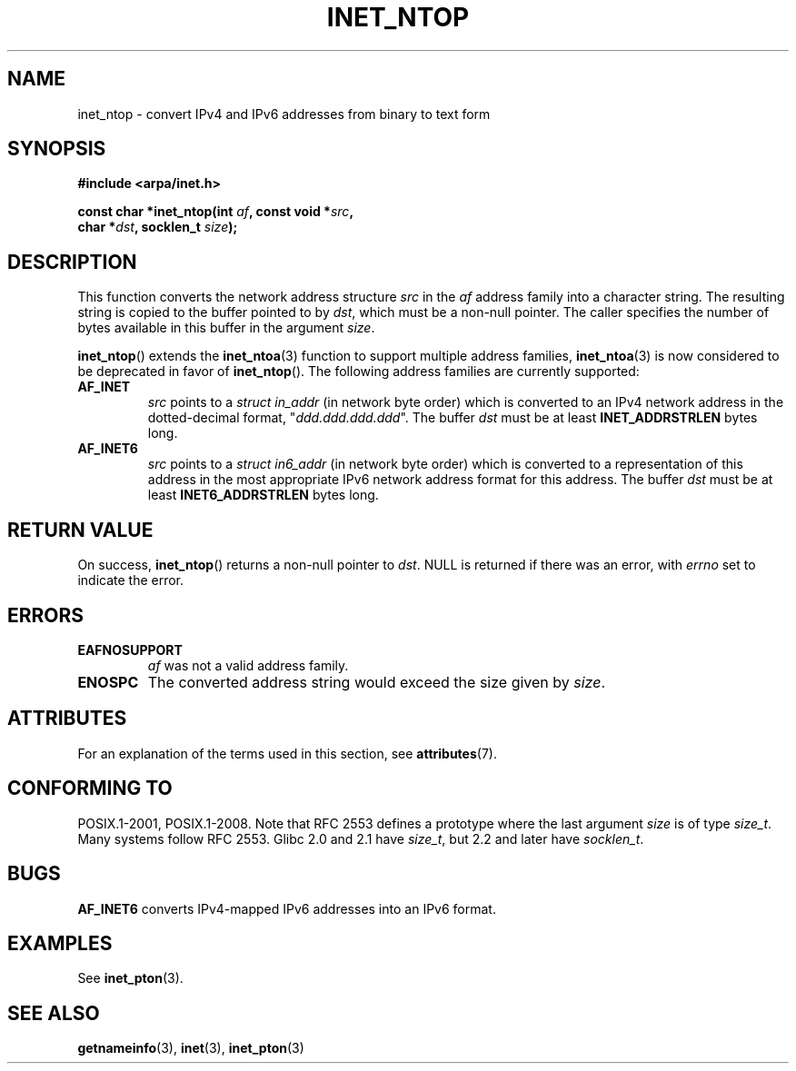 .\" Copyright 2000 Sam Varshavchik <mrsam@courier-mta.com>
.\"
.\" %%%LICENSE_START(VERBATIM)
.\" Permission is granted to make and distribute verbatim copies of this
.\" manual provided the copyright notice and this permission notice are
.\" preserved on all copies.
.\"
.\" Permission is granted to copy and distribute modified versions of this
.\" manual under the conditions for verbatim copying, provided that the
.\" entire resulting derived work is distributed under the terms of a
.\" permission notice identical to this one.
.\"
.\" Since the Linux kernel and libraries are constantly changing, this
.\" manual page may be incorrect or out-of-date.  The author(s) assume no
.\" responsibility for errors or omissions, or for damages resulting from
.\" the use of the information contained herein.  The author(s) may not
.\" have taken the same level of care in the production of this manual,
.\" which is licensed free of charge, as they might when working
.\" professionally.
.\"
.\" Formatted or processed versions of this manual, if unaccompanied by
.\" the source, must acknowledge the copyright and authors of this work.
.\" %%%LICENSE_END
.\"
.\" References: RFC 2553
.TH INET_NTOP 3 2020-06-09 "Linux" "Linux Programmer's Manual"
.SH NAME
inet_ntop \- convert IPv4 and IPv6 addresses from binary to text form
.SH SYNOPSIS
.nf
.B #include <arpa/inet.h>
.PP
.BI "const char *inet_ntop(int " "af" ", const void *" "src" ,
.BI "                      char *" "dst" ", socklen_t " "size" );
.fi
.SH DESCRIPTION
This function converts the network address structure
.I src
in the
.I af
address family into a character string.
The resulting string is copied to the buffer pointed to by
.IR dst ,
which must be a non-null pointer.
The caller specifies the number of bytes available in this buffer in
the argument
.IR size .
.PP
.BR inet_ntop ()
extends the
.BR inet_ntoa (3)
function to support multiple address families,
.BR inet_ntoa (3)
is now considered to be deprecated in favor of
.BR inet_ntop ().
The following address families are currently supported:
.TP
.B AF_INET
.I src
points to a
.I struct in_addr
(in network byte order)
which is converted to an IPv4 network address in
the dotted-decimal format, "\fIddd.ddd.ddd.ddd\fP".
The buffer
.I dst
must be at least
.B INET_ADDRSTRLEN
bytes long.
.TP
.B AF_INET6
.I src
points to a
.I struct in6_addr
(in network byte order)
which is converted to a representation of this address in the
most appropriate IPv6 network address format for this address.
The buffer
.I dst
must be at least
.B INET6_ADDRSTRLEN
bytes long.
.SH RETURN VALUE
On success,
.BR inet_ntop ()
returns a non-null pointer to
.IR dst .
NULL is returned if there was an error, with
.I errno
set to indicate the error.
.SH ERRORS
.TP
.B EAFNOSUPPORT
.I af
was not a valid address family.
.TP
.B ENOSPC
The converted address string would exceed the size given by
.IR size .
.SH ATTRIBUTES
For an explanation of the terms used in this section, see
.BR attributes (7).
.TS
allbox;
lb lb lb
l l l.
Interface	Attribute	Value
T{
.BR inet_ntop ()
T}	Thread safety	MT-Safe locale
.TE
.sp 1
.SH CONFORMING TO
POSIX.1-2001, POSIX.1-2008.
Note that RFC\ 2553 defines a prototype where the last argument
.I size
is of type
.IR size_t .
Many systems follow RFC\ 2553.
Glibc 2.0 and 2.1 have
.IR size_t ,
but 2.2 and later have
.IR socklen_t .
.\" 2.1.3: size_t, 2.1.91: socklen_t
.SH BUGS
.B AF_INET6
converts IPv4-mapped IPv6 addresses into an IPv6 format.
.SH EXAMPLES
See
.BR inet_pton (3).
.SH SEE ALSO
.BR getnameinfo (3),
.BR inet (3),
.BR inet_pton (3)
